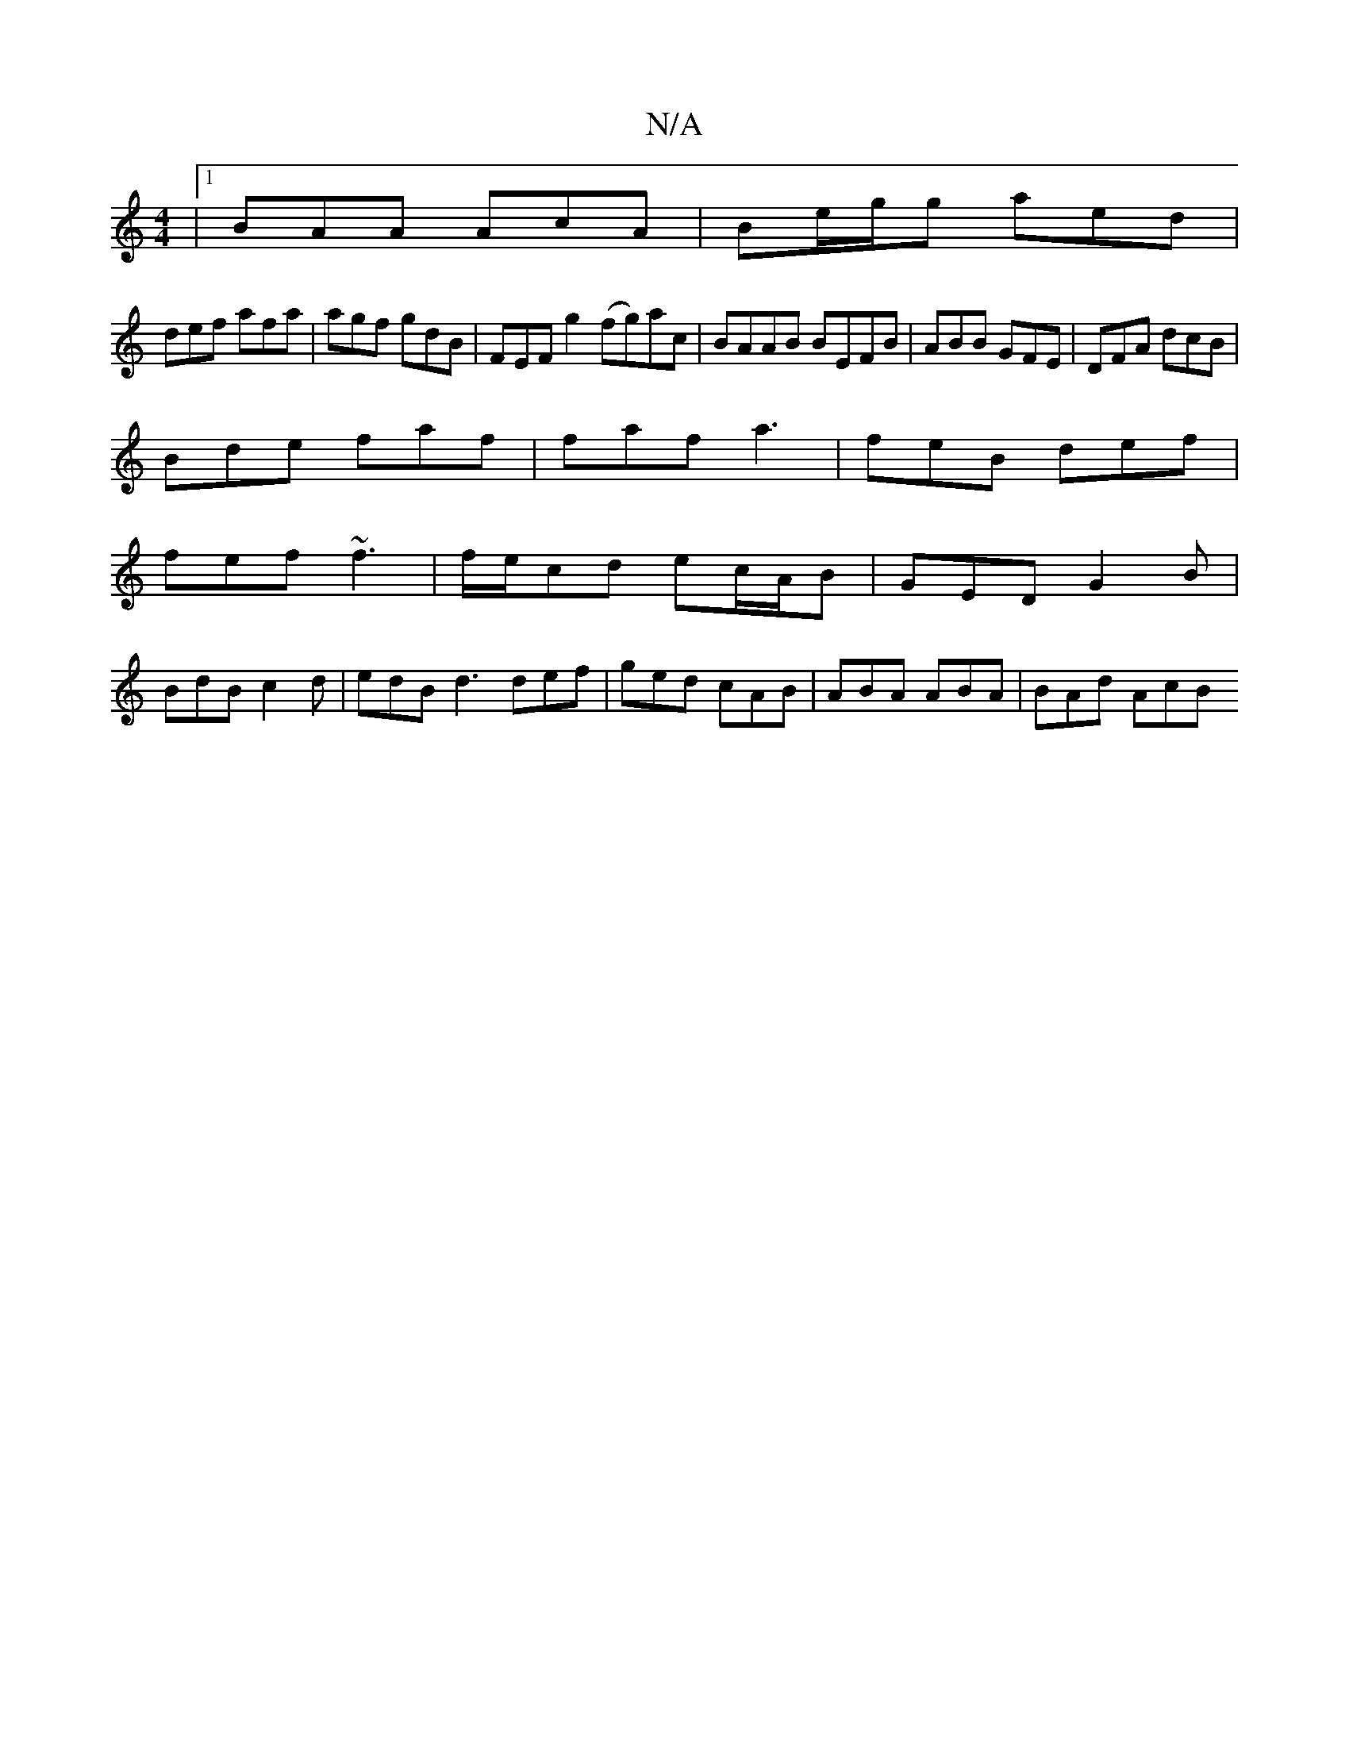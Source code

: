 X:1
T:N/A
M:4/4
R:N/A
K:Cmajor
|1 BAA AcA | Be/g/g aed |
def afa |agf gdB | FEF g2 (fg)ac|BAAB BEFB|ABB GFE|DFA dcB |
Bde faf | faf a3 | feB def |
fef ~f3 |f/e/cd ec/A/B |GED G2B |
BdB c2d | edB d3 def | ged cAB | ABA ABA | BAd AcB